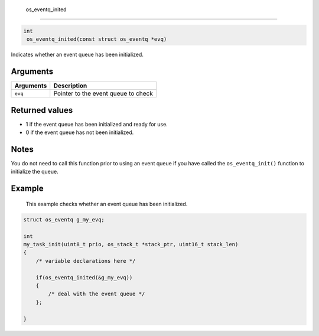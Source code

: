  os\_eventq\_inited
-------------------

.. code:: c

       int
        os_eventq_inited(const struct os_eventq *evq)

Indicates whether an event queue has been initialized.

Arguments
^^^^^^^^^

+-------------+---------------------------------------+
| Arguments   | Description                           |
+=============+=======================================+
| ``evq``     | Pointer to the event queue to check   |
+-------------+---------------------------------------+

Returned values
^^^^^^^^^^^^^^^

-  1 if the event queue has been initialized and ready for use.
-  0 if the event queue has not been initialized.

Notes
^^^^^

You do not need to call this function prior to using an event queue if
you have called the ``os_eventq_init()`` function to initialize the
queue.

Example
^^^^^^^

 This example checks whether an event queue has been initialized.

.. code:: c

    struct os_eventq g_my_evq;

    int
    my_task_init(uint8_t prio, os_stack_t *stack_ptr, uint16_t stack_len)
    {
        /* variable declarations here */

        if(os_eventq_inited(&g_my_evq))
        {
            /* deal with the event queue */
        };

    }
